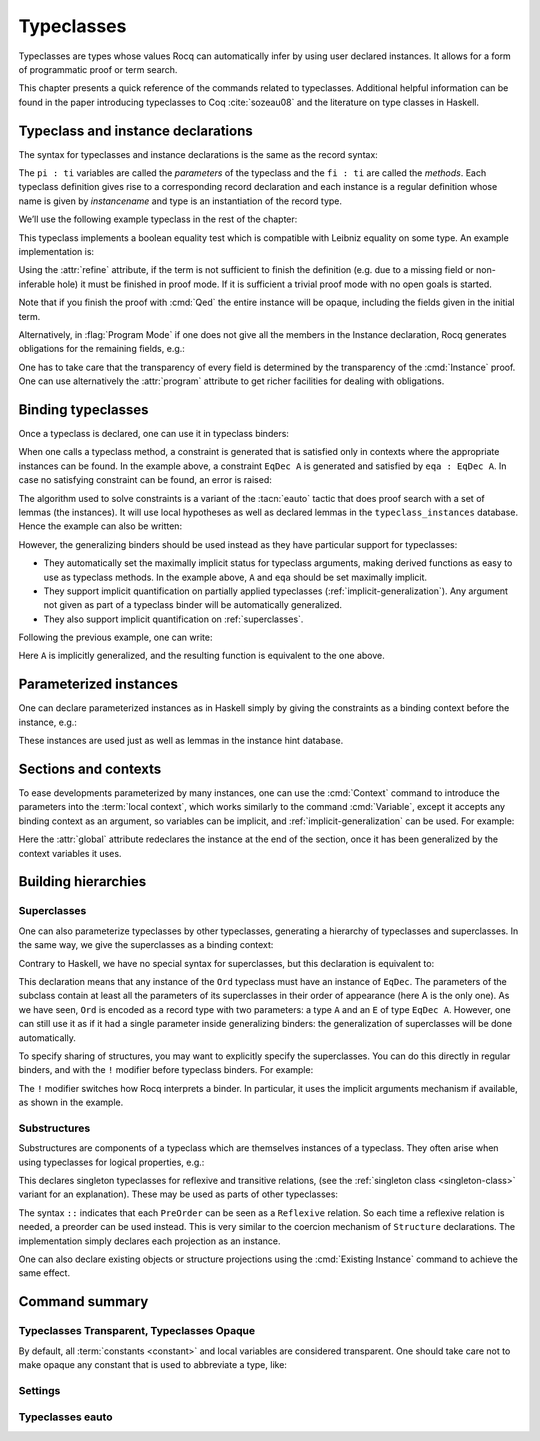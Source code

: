 .. _typeclasses:

Typeclasses
===========

Typeclasses are types whose values Rocq can automatically infer by using user
declared instances. It allows for a form of programmatic proof or term search.

This chapter presents a quick reference of the commands related to typeclasses.
Additional helpful information can be found in the paper introducing typeclasses
to Coq :cite:`sozeau08` and the literature on type classes in Haskell.


Typeclass and instance declarations
-----------------------------------

The syntax for typeclasses and instance declarations is the same as the record
syntax:

.. rocqdoc::

  Class classname (p1 : t1) ⋯ (pn : tn) [: sort] := { f1 : u1 ; ⋯ ; fm : um }.

  Instance instancename q1 ⋯ qm : classname p1 ⋯ pn := { f1 := t1 ; ⋯ ; fm := tm }.

The ``pi : ti`` variables are called the *parameters* of the typeclass and
the ``fi : ti`` are called the *methods*. Each typeclass definition gives
rise to a corresponding record declaration and each instance is a
regular definition whose name is given by `instancename` and type is an
instantiation of the record type.

We’ll use the following example typeclass in the rest of the chapter:

.. rocqtop:: in

   Class EqDec (A : Type) :=
     { eqb : A -> A -> bool ;
       eqb_leibniz : forall x y, eqb x y = true -> x = y }.

This typeclass implements a boolean equality test which is compatible with
Leibniz equality on some type. An example implementation is:

.. rocqtop:: in

   Instance unit_EqDec : EqDec unit :=
     { eqb x y := true ;
       eqb_leibniz x y H :=
         match x, y return x = y with
         | tt, tt => eq_refl tt
         end }.

Using the :attr:`refine` attribute, if the term is not sufficient to
finish the definition (e.g. due to a missing field or non-inferable
hole) it must be finished in proof mode. If it is sufficient a trivial
proof mode with no open goals is started.

.. rocqtop:: in

   #[refine] Instance unit_EqDec' : EqDec unit := { eqb x y := true }.
   Proof. intros [] [];reflexivity. Defined.

Note that if you finish the proof with :cmd:`Qed` the entire instance
will be opaque, including the fields given in the initial term.

Alternatively, in :flag:`Program Mode` if one does not give all the
members in the Instance declaration, Rocq generates obligations for the
remaining fields, e.g.:

.. rocqtop:: in

   Require Import Program.Tactics.
   Program Instance eq_bool : EqDec bool :=
     { eqb x y := if x then y else negb y }.

.. rocqtop:: all

   Next Obligation.
     destruct x ; destruct y ; (discriminate || reflexivity).
   Defined.

One has to take care that the transparency of every field is
determined by the transparency of the :cmd:`Instance` proof. One can
use alternatively the :attr:`program` attribute to get richer
facilities for dealing with obligations.


Binding typeclasses
-------------------

Once a typeclass is declared, one can use it in typeclass binders:

.. rocqtop:: all

   Definition neqb {A} {eqa : EqDec A} (x y : A) := negb (eqb x y).

When one calls a typeclass method, a constraint is generated that is
satisfied only in contexts where the appropriate instances can be
found. In the example above, a constraint ``EqDec A`` is generated and
satisfied by ``eqa : EqDec A``. In case no satisfying constraint can be
found, an error is raised:

.. rocqtop:: all

   Fail Definition neqb' (A : Type) (x y : A) := negb (eqb x y).

The algorithm used to solve constraints is a variant of the :tacn:`eauto`
tactic that does proof search with a set of lemmas (the instances). It
will use local hypotheses as well as declared lemmas in
the ``typeclass_instances`` database. Hence the example can also be
written:

.. rocqtop:: all

   Definition neqb' A (eqa : EqDec A) (x y : A) := negb (eqb x y).

However, the generalizing binders should be used instead as they have
particular support for typeclasses:

+ They automatically set the maximally implicit status for typeclass
  arguments, making derived functions as easy to use as typeclass methods.
  In the example above, ``A`` and ``eqa`` should be set maximally implicit.
+ They support implicit quantification on partially applied typeclasses
  (:ref:`implicit-generalization`). Any argument not given as part of a typeclass
  binder will be automatically generalized.
+ They also support implicit quantification on :ref:`superclasses`.


Following the previous example, one can write:

.. rocqtop:: all

   Generalizable Variables A B C.

   Definition neqb_implicit `{eqa : EqDec A} (x y : A) := negb (eqb x y).

Here ``A`` is implicitly generalized, and the resulting function is
equivalent to the one above.

Parameterized instances
-----------------------

One can declare parameterized instances as in Haskell simply by giving
the constraints as a binding context before the instance, e.g.:

.. rocqtop:: in

   Program Instance prod_eqb `(EA : EqDec A, EB : EqDec B) : EqDec (A * B) :=
     { eqb x y := match x, y with
                  | (la, ra), (lb, rb) => andb (eqb la lb) (eqb ra rb)
                  end }.

.. rocqtop:: none

   Admit Obligations.

These instances are used just as well as lemmas in the instance hint
database.

.. _contexts:

Sections and contexts
---------------------

To ease developments parameterized by many instances, one can use the
:cmd:`Context` command to introduce the parameters into the :term:`local context`,
which works similarly to the command :cmd:`Variable`, except it accepts any
binding context as an argument, so variables can be implicit, and
:ref:`implicit-generalization` can be used.
For example:

.. rocqtop:: all

   Section EqDec_defs.

   Context `{EA : EqDec A}.

.. rocqtop:: in

   #[ global, program ] Instance option_eqb : EqDec (option A) :=
     { eqb x y := match x, y with
            | Some x, Some y => eqb x y
            | None, None => true
            | _, _ => false
            end }.
   Admit Obligations.

.. rocqtop:: all

   End EqDec_defs.

   About option_eqb.

Here the :attr:`global` attribute redeclares the instance at the end of the
section, once it has been generalized by the context variables it
uses.

.. seealso:: Section :ref:`section-mechanism`

Building hierarchies
--------------------

.. _superclasses:

Superclasses
~~~~~~~~~~~~

One can also parameterize typeclasses by other typeclasses, generating a
hierarchy of typeclasses and superclasses. In the same way, we give the
superclasses as a binding context:

.. rocqtop:: all

   Class Ord `(E : EqDec A) := { le : A -> A -> bool }.

Contrary to Haskell, we have no special syntax for superclasses, but
this declaration is equivalent to:

.. rocqdoc::

    Class `(E : EqDec A) => Ord A :=
      { le : A -> A -> bool }.


This declaration means that any instance of the ``Ord`` typeclass must have
an instance of ``EqDec``. The parameters of the subclass contain at
least all the parameters of its superclasses in their order of
appearance (here A is the only one). As we have seen, ``Ord`` is encoded
as a record type with two parameters: a type ``A`` and an ``E`` of type
``EqDec A``. However, one can still use it as if it had a single
parameter inside generalizing binders: the generalization of
superclasses will be done automatically.

.. rocqtop:: all

   Definition le_eqb `{Ord A} (x y : A) := andb (le x y) (le y x).

To specify sharing of structures, you may want to explicitly specify the
superclasses. You can do this directly in regular binders, and with the ``!``
modifier before typeclass binders. For example:

.. rocqtop:: all

   Definition lt `{eqa : EqDec A, !Ord eqa} (x y : A) := andb (le x y) (neqb x y).

The ``!`` modifier switches how Rocq interprets a binder. In particular, it uses
the implicit arguments mechanism if available, as shown in the example.

Substructures
~~~~~~~~~~~~~

.. index:: :: (substructure)

Substructures are components of a typeclass which are themselves instances of a
typeclass. They often arise when using typeclasses for logical properties, e.g.:

.. rocqtop:: none

   Require Import Relation_Definitions.

.. rocqtop:: in

   Class Reflexive (A : Type) (R : relation A) :=
     reflexivity : forall x, R x x.

   Class Transitive (A : Type) (R : relation A) :=
     transitivity : forall x y z, R x y -> R y z -> R x z.

This declares singleton typeclasses for reflexive and transitive relations,
(see the :ref:`singleton class <singleton-class>` variant for an
explanation). These may be used as parts of other typeclasses:

.. rocqtop:: all

   Class PreOrder (A : Type) (R : relation A) :=
     { PreOrder_Reflexive :: Reflexive A R ;
       PreOrder_Transitive :: Transitive A R }.

The syntax ``::`` indicates that each ``PreOrder`` can be seen as a
``Reflexive`` relation. So each time a reflexive relation is needed, a
preorder can be used instead. This is very similar to the coercion
mechanism of ``Structure`` declarations. The implementation simply
declares each projection as an instance.

One can also declare existing objects or structure projections using
the :cmd:`Existing Instance` command to achieve the same effect.


Command summary
---------------

.. cmd:: Class @record_definition
         Class @ident_decl {* @binder } {? : @sort } := @constructor

   The first form declares a record and makes the record a typeclass with parameters
   :n:`{* @binder }` and the listed record fields.

   .. _singleton-class:

   The second form declares a *singleton* typeclass with a single projection.
   This singleton typeclass is a so-called *definitional typeclass*, represented simply
   as a definition ``ident binders := term`` and whose instances are
   themselves objects of this type.

   Definitional typeclasses are not wrapped
   inside records, and the trivial projection of an instance of such a
   typeclass is convertible to the instance itself. This can be useful to
   make instances of existing objects easily and to reduce proof size by
   not inserting useless trivial projections. The typeclass :term:`constant` itself is
   declared rigid during resolution so that the typeclass abstraction is
   maintained.

   Like any command declaring a record, this command supports the
   :attr:`universes(polymorphic)`, :attr:`universes(template)`,
   :attr:`universes(cumulative)` and :attr:`private(matching)` attributes.

   It also supports the :attr:`mode` attribute for setting a hint mode
   declaration for the class.

   .. note::
      Don't confuse typeclasses with "coercion classes", described in
      `implicit coercions<classes-implicit-coercions>`.

   When record syntax is used, this command also supports the
   :attr:`projections(primitive)` :term:`attribute`.

   .. attr:: mode = @string
      :name: mode

      Sets the mode of resolution for queries on the class.
      The syntax to use in the quoted string is explained in :cmd:`Hint Mode`.

   .. cmd:: Existing Class @qualid

      Declares a typeclass from a previously declared :term:`constant` or
      inductive definition. No methods or instances are defined.

      .. warn:: @ident is already declared as a typeclass

         This command has no effect when used on a typeclass.

   .. warn:: Ignored instance declaration for “@ident”: “@term” is not a class

      Using the ``::`` syntax in the :n:`@record_definition`
      or :n:`@constructor` with a right-hand-side that
      is not itself a Class has no effect (apart from emitting this warning).

.. cmd:: Instance {? @ident_decl {* @binder } } : @type {? @hint_info } {? {| := %{ {* @field_val } %} | := @term } }

   Declares a typeclass instance named :token:`ident_decl` of the typeclass
   :n:`@type` with the specified parameters and with
   fields defined by :token:`field_val`, where each field must be a declared field of
   the typeclass.

   Adds one or more :token:`binder`\s to declare a parameterized instance.
   :token:`hint_info` may be used to specify the hint priority. If the priority
   is not specified, the default is the number of non-dependent binders of the
   instance.  If :token:`one_pattern` is given, terms
   matching that pattern will trigger use of the instance.  Otherwise,
   use is triggered based on the conclusion of the type.

   This command supports the :attr:`local`, :attr:`global` and :attr:`export`
   locality attributes.

   .. versionchanged:: 8.18

      The default value for instance locality outside sections is
      now :attr:`export`. It used to be :attr:`global`.

   Like :cmd:`Definition`, it also supports the :attr:`program`
   attribute to switch the type checking to `Program` (chapter
   :ref:`programs`) and to use the obligation mechanism to manage missing
   fields.

   Finally, it supports the lighter :attr:`refine` attribute:

   .. attr:: refine

      This :term:`attribute` can be used to leave holes or not provide all
      fields in the definition of an instance and open the tactic mode
      to fill them.  It works exactly as if no :term:`body` had been given and
      the :tacn:`refine` tactic has been used first.

   .. cmd:: Declare Instance @ident_decl {* @binder } : @term {? @hint_info }

      In a :cmd:`Module Type`, declares that a corresponding concrete
      instance should exist in any implementation of this :cmd:`Module Type`. This
      is similar to the distinction between :cmd:`Parameter` vs. :cmd:`Definition`, or
      between :cmd:`Declare Module` and :cmd:`Module`.


   .. cmd:: Existing Instance @qualid {? @hint_info }
            Existing Instances {+ @qualid } {? %| @natural }

      Adds a :term:`constant` whose type ends with
      an applied typeclass to the instance database with an optional
      priority :token:`natural`.  It can be used for redeclaring instances at the end of
      sections, or declaring structure projections as instances. This is
      equivalent to ``Hint Resolve ident : typeclass_instances``, except it
      registers instances for :cmd:`Print Instances`.

.. cmd:: Print Instances @reference

   Shows the list of instances associated with the typeclass :token:`reference`.

.. cmd:: Print Typeclasses

   Shows the list of declared typeclasses.

.. tacn:: typeclasses eauto {? {| bfs | dfs | best_effort } } {? @nat_or_var } {? with {+ @ident } }

   This proof search tactic uses the resolution engine that is run
   implicitly during type checking, known as *typeclass search*. This tactic uses a
   different resolution
   engine than :tacn:`eauto` and :tacn:`auto`. The main differences are the following:

   + Unlike :tacn:`eauto` and :tacn:`auto`, the resolution is done entirely in
     the proof engine, meaning that backtracking is
     available among dependent subgoals, and shelving goals is supported.
     ``typeclasses eauto`` is a multi-goal tactic. It analyses the dependencies
     between subgoals to avoid backtracking on subgoals that are entirely
     independent.

   + The transparency information of databases is used consistently for
     all hints declared in them. It is always used when calling the
     unifier. When considering local hypotheses, we use the transparent
     state of the first hint database given. Using an empty database
     (created with :cmd:`Create HintDb` for example) with unfoldable variables and
     :term:`constants <constant>` as the first argument of ``typeclasses eauto`` hence makes
     resolution with the local hypotheses use full conversion during
     unification.

   + The mode hints (see :cmd:`Hint Mode`) associated with a typeclass are
     taken into account by :tacn:`typeclasses eauto`. When a goal
     does not match any of the declared modes for its head (if any),
     instead of failing like :tacn:`eauto`, the goal is suspended and
     resolution proceeds on the remaining goals.
     If after one run of resolution, there remain suspended goals,
     resolution is launched again on them, until it reaches a fixed
     point when the set of remaining suspended goals does not change.
     Using `solve [typeclasses eauto]` can be used to ensure that
     no suspended goals remain.

   + When considering local hypotheses, we use the union of all the modes
     declared in the given databases.

   + The tactic may produce more than one success when used in
     backtracking tactics such as `typeclasses eauto; ...`.
     See :tacn:`ltac-seq`.

   + Use the :cmd:`Typeclasses eauto` command to customize the behavior of
     this tactic.

   :n:`{| bfs | dfs}`
     Specifies whether to use breadth-first search or depth-first search.
     The default is depth-first search, which can be changed with the
     :flag:`Typeclasses Iterative Deepening` flag.

   .. _TypeclassesEautoBestEffort:

   :n:`best_effort`
     If the `best_effort` option is given and resolution fails, `typeclasses eauto`
     returns the first partial solution in which all remaining subgoals fall into one
     of these categories:

     - Stuck goals: the head of the goal has at least one associated declared mode
       and the constraint does not match any mode declared for its head. These goals
       are shelved.

     - Mode failures: the head of the constraint has at least one matching declared mode,
       but the constraint couldn't be solved. These goals are left as subgoals of
       :n:`typeclasses eauto best_effort`.

     During type inference, typeclass resolution always uses the `best_effort` option:
     in case of failure, it constructs a partial solution for the goals and gives
     a more informative error message. It can be used the same way in interactive proofs
     to check which instances/hints are missing for a typeclass resolution to succeed.

   :n:`@nat_or_var`
     Specifies the maximum depth of the search.

      .. warning::
         The semantics for the limit :n:`@nat_or_var`
         are different than for :tacn:`auto`. By default, if no limit is given, the
         search is unbounded. Unlike :tacn:`auto`, introduction steps count against
         the limit, which might result in larger limits being necessary when
         searching with :tacn:`typeclasses eauto` than with :tacn:`auto`.

   :n:`with {+ @ident }`
     Runs resolution with the specified hint databases. It treats
     typeclass subgoals the same as other subgoals (no shelving of
     non-typeclass goals in particular), while allowing shelved goals
     to remain at any point during search.

     When :n:`with` is not specified, :tacn:`typeclasses eauto` uses
     the ``typeclass_instances`` database by default.  (If `with` is provided,
     you must explicitly specify `typeclass_instances` to use it.)
     Unlike :tacn:`auto` and :tacn:`eauto`, `core` is not automatically included.
     Dependent subgoals are automatically shelved, and shelved goals can
     remain after resolution ends (following the behavior of Coq 8.5).

     .. comment
        if `with` given then typeclases_eauto must be explicit:
          Tac2tactics.typeclasses_eauto (read code)
          and Class_tactics.e_my_find_search (with debugger)
        core not automatically included: test-suite/success/tceauto_nocore.v

     .. note::
        ``all:once (typeclasses eauto)`` faithfully
        mimics what happens during typeclass resolution when it is called
        during refinement/type inference, except that *only* declared typeclass
        subgoals are considered at the start of resolution during type
        inference, while ``all`` can select non-typeclass subgoals as well. It might
        move to ``all:typeclasses eauto`` in future versions when the
        refinement engine will be able to backtrack.

.. tacn:: autoapply @one_term with @ident

   The tactic ``autoapply`` applies :token:`one_term` using the transparency information
   of the hint database :token:`ident`, and does *no* typeclass resolution. This can
   be used in :cmd:`Hint Extern`’s for typeclass instances (in the hint
   database ``typeclass_instances``) to allow backtracking on the typeclass
   subgoals created by the lemma application, rather than doing typeclass
   resolution locally at the hint application time.

.. _TypeclassesTransparent:

Typeclasses Transparent, Typeclasses Opaque
~~~~~~~~~~~~~~~~~~~~~~~~~~~~~~~~~~~~~~~~~~~

.. cmd:: Typeclasses Transparent {+ @qualid }

   Makes :token:`qualid` transparent during typeclass
   resolution.
   A shortcut for :cmd:`Hint Transparent` :n:`{+ @qualid } : typeclass_instances`

.. cmd:: Typeclasses Opaque {+ @qualid }

   Make :token:`qualid` opaque for typeclass search.
   A shortcut for :cmd:`Hint Opaque` :n:`{+ @qualid } : typeclass_instances`.

   It is useful when some :term:`constants <constant>` prevent some unifications and make
   resolution fail. It is also useful to declare constants which
   should never be unfolded during proof search, like fixpoints or
   anything which does not look like an abbreviation. This can
   additionally speed up proof search as the typeclass map can be
   indexed by such rigid constants (see
   :ref:`hintdatabases`).

By default, all :term:`constants <constant>` and local variables are considered transparent. One
should take care not to make opaque any constant that is used to abbreviate a
type, like:

.. rocqdoc::
   Definition relation A := A -> A -> Prop.

.. versionadded:: 8.15

   :cmd:`Typeclasses Transparent` and :cmd:`Typeclasses Opaque`
   support locality attributes like :cmd:`Hint <Hint Opaque>` commands.

.. deprecated:: 8.15

   The default value for typeclass transparency hints will change in a future
   release. Hints added outside of sections without an explicit
   locality are now deprecated. We recommend using :attr:`export`
   where possible.

Settings
~~~~~~~~

.. _TypeclassesDefaultMode:

.. opt:: Typeclasses Default Mode {| "+" | "-" | "!" }.

   Sets the default mode declaration associated with a :cmd:`Class` or :cmd:`Existing Class`
   declaration. It is set by default to "-", i.e. doing no mode filtering
   by default. Each class declaration uses this default mode for *all* its parameters,
   unless a :attr:`mode` attribute is used to set the mode explicitly.

   .. _class-declaration-default-mode:

   .. warn:: Using inferred default mode: “mode” for “@ident”

      Indicates that the :attr:`mode` for a :cmd:`Class` declaration has been
      assigned automatically using the default mode.
      This warning is named ``class-declaration-default-mode``.
      It is disabled by default.
      Enable it to find (and fix) any typeclasses that don't have explicit mode declarations.

.. flag:: Typeclasses Dependency Order

   This :term:`flag` (off by default) respects the dependency order
   between subgoals, meaning that subgoals on which other subgoals depend
   come first, while the non-dependent subgoals were put before
   the dependent ones previously (Coq 8.5 and below). This can result in
   quite different performance behaviors of proof search.

.. flag:: Typeclasses Limit Intros

   This :term:`flag` (on by default) controls the ability to apply hints while
   avoiding (functional) eta-expansions in the generated proof term. It
   does so by allowing hints that conclude in a product to apply to a
   goal with a matching product directly, avoiding an introduction.

   .. warning::

      This can be expensive as it requires rebuilding hint
      clauses dynamically, and does not benefit from the invertibility
      status of the product introduction rule, resulting in potentially more
      expensive proof search (i.e. more useless backtracking).

.. flag:: Typeclass Resolution For Conversion

   This :term:`flag` (on by default) controls the use of typeclass resolution
   when a unification problem cannot be solved during elaboration/type
   inference. With this flag on, when a unification fails, typeclass
   resolution is tried before launching unification once again.


.. flag:: Typeclasses Strict Resolution

   Typeclass declarations introduced when this :term:`flag` is set have a
   stricter resolution behavior (the flag is off by default). When
   looking for unifications of a goal with an instance of this typeclass, we
   “freeze” all the existentials appearing in the goals, meaning that
   they are considered rigid during unification and cannot be
   instantiated.


.. flag:: Typeclasses Unique Solutions

   When a typeclass resolution is launched we ensure that it has a single
   solution or fail. This :term:`flag` ensures that the resolution is canonical, but
   can make proof search much more expensive.


.. flag:: Typeclasses Unique Instances

   Typeclass declarations introduced when this :term:`flag` is set have a more
   efficient resolution behavior (the flag is off by default). When a
   solution to the typeclass goal of this typeclass is found, we never
   backtrack on it, assuming that it is canonical.

.. flag:: Typeclasses Iterative Deepening

   When this :term:`flag` is set, the proof search strategy is breadth-first search.
   Otherwise, the search strategy is depth-first search.  The default is off.
   :cmd:`Typeclasses eauto` is another way to set this flag.

.. opt:: Typeclasses Depth @natural

   This :term:`option` sets the maximum proof search depth.  The default is unbounded.
   :cmd:`Typeclasses eauto` is another way to set this option.

.. flag:: Typeclasses Debug

   Controls whether typeclass resolution steps are shown during search.  Setting this :term:`flag`
   also sets :opt:`Typeclasses Debug Verbosity` to 1.  :cmd:`Typeclasses eauto`
   is another way to set this flag.

.. opt:: Typeclasses Debug Verbosity @natural

   Determines how much information is shown for typeclass resolution steps during search.
   1 is the default level.  2 shows additional information such as tried tactics and shelving
   of goals.  Setting this :term:`option` to 1 or 2 turns on the :flag:`Typeclasses Debug` flag; setting this
   option to 0 turns that flag off.

Typeclasses eauto
~~~~~~~~~~~~~~~~~

.. cmd:: Typeclasses eauto := {? debug } {? ( {| bfs | dfs } ) } {? @natural }

   Allows more global customization of the :tacn:`typeclasses eauto` tactic.
   The options are:

   ``debug``
     Sets debug mode. In debug mode, a trace of
     successfully applied tactics is printed. Debug mode can also
     be set with :flag:`Typeclasses Debug`.

   :n:`{| bfs | dfs }`
     Specifies whether to use breadth-first search or depth-first search.
     The default is depth-first search, which can be changed with the
     :flag:`Typeclasses Iterative Deepening` flag.

   :token:`natural`
     Sets the depth limit for the search. The limit can also be set with
     :opt:`Typeclasses Depth`.
